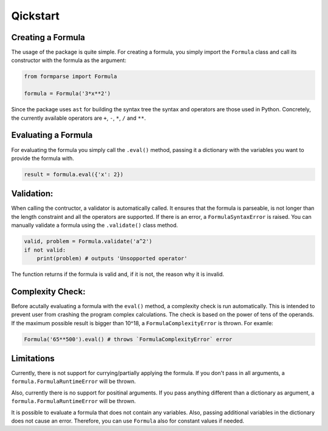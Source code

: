 =========
Qickstart
=========

.. _creating_a_formula:

Creating a Formula
==================

The usage of the package is quite simple. For creating a formula, you simply
import the ``Formula`` class and call its constructor with the formula as
the argument:

.. code-block:: python

    from formparse import Formula

    formula = Formula('3*x**2')


Since the package uses ``ast`` for building the syntax tree the syntax and
operators are those used in Python. Concretely, the currently available
operators are ``+``, ``-``, ``*``, ``/`` and ``**``.


.. _evaluating_a_formula:

Evaluating a Formula
====================

For evaluating the formula you simply call the ``.eval()`` method, passing
it a dictionary with the variables you want to provide the formula with.

.. code-block:: python


    result = formula.eval({'x': 2})


.. _validation:

Validation:
===========
When calling the contructor, a validator is automatically called. It ensures
that the formula is parseable, is not longer than the length constraint and
all the operators are supported. If there is an error, a ``FormulaSyntaxError``
is raised. You can manually validate a formula using the ``.validate()`` class
method. 

.. code-block:: python


    valid, problem = Formula.validate('a^2')
    if not valid:
        print(problem) # outputs 'Unsopported operator'


The function returns if the formula is valid and, if it is not, the reason why
it is invalid.

.. _complexity_check:

Complexity Check:
=================
Before acutally evaluating a formula with the ``eval()`` method, a complexity check
is run automatically. This is intended to prevent user from crashing the program
complex calculations. The check is based on the power of tens of the operands. If
the maximum possible result is bigger than 10^18, a ``FormulaComplexityError``
is thrown. For examle:

.. code-block:: python


    Formula('65**500').eval() # throws `FormulaComplexityError` error


.. _limitations:

Limitations
===========

Currently, there is not support for currying/partially applying the formula.
If you don't pass in all arguments, a ``formula.FormulaRuntimeError`` will be thrown.

Also, currently there is no support for positinal arguments. If you pass anything
different than a dictionary as argument, a ``formula.FormulaRuntimeError`` will be
thrown.

It is possible to evaluate a formula that does not contain any variables. Also,
passing additional variables in the dictionary does not cause an error. Therefore,
you can use ``Formula`` also for constant values if needed.
